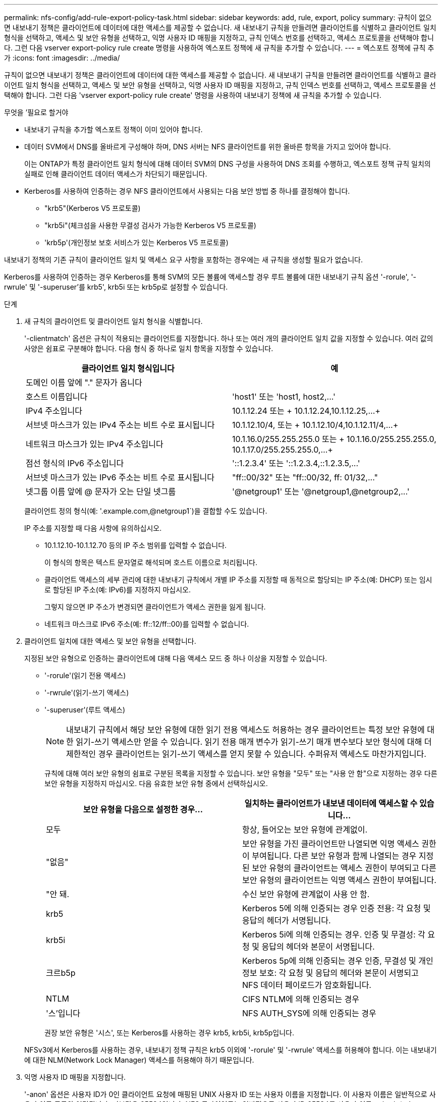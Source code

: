 ---
permalink: nfs-config/add-rule-export-policy-task.html 
sidebar: sidebar 
keywords: add, rule, export, policy 
summary: 규칙이 없으면 내보내기 정책은 클라이언트에 데이터에 대한 액세스를 제공할 수 없습니다. 새 내보내기 규칙을 만들려면 클라이언트를 식별하고 클라이언트 일치 형식을 선택하고, 액세스 및 보안 유형을 선택하고, 익명 사용자 ID 매핑을 지정하고, 규칙 인덱스 번호를 선택하고, 액세스 프로토콜을 선택해야 합니다. 그런 다음 vserver export-policy rule create 명령을 사용하여 엑스포트 정책에 새 규칙을 추가할 수 있습니다. 
---
= 엑스포트 정책에 규칙 추가
:icons: font
:imagesdir: ../media/


[role="lead"]
규칙이 없으면 내보내기 정책은 클라이언트에 데이터에 대한 액세스를 제공할 수 없습니다. 새 내보내기 규칙을 만들려면 클라이언트를 식별하고 클라이언트 일치 형식을 선택하고, 액세스 및 보안 유형을 선택하고, 익명 사용자 ID 매핑을 지정하고, 규칙 인덱스 번호를 선택하고, 액세스 프로토콜을 선택해야 합니다. 그런 다음 'vserver export-policy rule create' 명령을 사용하여 내보내기 정책에 새 규칙을 추가할 수 있습니다.

.무엇을 &#8217;필요로 할거야
* 내보내기 규칙을 추가할 엑스포트 정책이 이미 있어야 합니다.
* 데이터 SVM에서 DNS를 올바르게 구성해야 하며, DNS 서버는 NFS 클라이언트를 위한 올바른 항목을 가지고 있어야 합니다.
+
이는 ONTAP가 특정 클라이언트 일치 형식에 대해 데이터 SVM의 DNS 구성을 사용하여 DNS 조회를 수행하고, 엑스포트 정책 규칙 일치의 실패로 인해 클라이언트 데이터 액세스가 차단되기 때문입니다.

* Kerberos를 사용하여 인증하는 경우 NFS 클라이언트에서 사용되는 다음 보안 방법 중 하나를 결정해야 합니다.
+
** "krb5"(Kerberos V5 프로토콜)
** "krb5i"(체크섬을 사용한 무결성 검사가 가능한 Kerberos V5 프로토콜)
** 'krb5p'(개인정보 보호 서비스가 있는 Kerberos V5 프로토콜)




내보내기 정책의 기존 규칙이 클라이언트 일치 및 액세스 요구 사항을 포함하는 경우에는 새 규칙을 생성할 필요가 없습니다.

Kerberos를 사용하여 인증하는 경우 Kerberos를 통해 SVM의 모든 볼륨에 액세스할 경우 루트 볼륨에 대한 내보내기 규칙 옵션 '-rorule', '-rwrule' 및 '-superuser'를 krb5', krb5i 또는 krb5p로 설정할 수 있습니다.

.단계
. 새 규칙의 클라이언트 및 클라이언트 일치 형식을 식별합니다.
+
'-clientmatch' 옵션은 규칙이 적용되는 클라이언트를 지정합니다. 하나 또는 여러 개의 클라이언트 일치 값을 지정할 수 있습니다. 여러 값의 사양은 쉼표로 구분해야 합니다. 다음 형식 중 하나로 일치 항목을 지정할 수 있습니다.

+
|===
| 클라이언트 일치 형식입니다 | 예 


 a| 
도메인 이름 앞에 "." 문자가 옵니다
 a| 
.example.com 또는 '+.example.com,.example.net,...+`



 a| 
호스트 이름입니다
 a| 
'host1' 또는 '+host1, host2,...+'



 a| 
IPv4 주소입니다
 a| 
10.1.12.24 또는 + 10.1.12.24,10.1.12.25,...+



 a| 
서브넷 마스크가 있는 IPv4 주소는 비트 수로 표시됩니다
 a| 
10.1.12.10/4, 또는 + 10.1.12.10/4,10.1.12.11/4,...+



 a| 
네트워크 마스크가 있는 IPv4 주소입니다
 a| 
10.1.16.0/255.255.255.0 또는 + 10.1.16.0/255.255.255.0, 10.1.17.0/255.255.255.0,...+



 a| 
점선 형식의 IPv6 주소입니다
 a| 
'::1.2.3.4' 또는 '+::1.2.3.4,::1.2.3.5,...+'



 a| 
서브넷 마스크가 있는 IPv6 주소는 비트 수로 표시됩니다
 a| 
"ff::00/32" 또는 "+ff::00/32, ff: 01/32,...+"



 a| 
넷그룹 이름 앞에 @ 문자가 오는 단일 넷그룹
 a| 
'@netgroup1' 또는 '+@netgroup1,@netgroup2,...+'

|===
+
클라이언트 정의 형식(예: '.example.com,@netgroup1`)을 결합할 수도 있습니다.

+
IP 주소를 지정할 때 다음 사항에 유의하십시오.

+
** 10.1.12.10-10.1.12.70 등의 IP 주소 범위를 입력할 수 없습니다.
+
이 형식의 항목은 텍스트 문자열로 해석되며 호스트 이름으로 처리됩니다.

** 클라이언트 액세스의 세부 관리에 대한 내보내기 규칙에서 개별 IP 주소를 지정할 때 동적으로 할당되는 IP 주소(예: DHCP) 또는 임시로 할당된 IP 주소(예: IPv6)를 지정하지 마십시오.
+
그렇지 않으면 IP 주소가 변경되면 클라이언트가 액세스 권한을 잃게 됩니다.

** 네트워크 마스크로 IPv6 주소(예: ff::12/ff::00)를 입력할 수 없습니다.


. 클라이언트 일치에 대한 액세스 및 보안 유형을 선택합니다.
+
지정된 보안 유형으로 인증하는 클라이언트에 대해 다음 액세스 모드 중 하나 이상을 지정할 수 있습니다.

+
** '-rorule'(읽기 전용 액세스)
** '-rwrule'(읽기-쓰기 액세스)
** '-superuser'(루트 액세스)
+
[NOTE]
====
내보내기 규칙에서 해당 보안 유형에 대한 읽기 전용 액세스도 허용하는 경우 클라이언트는 특정 보안 유형에 대한 읽기-쓰기 액세스만 얻을 수 있습니다. 읽기 전용 매개 변수가 읽기-쓰기 매개 변수보다 보안 형식에 대해 더 제한적인 경우 클라이언트는 읽기-쓰기 액세스를 얻지 못할 수 있습니다. 수퍼유저 액세스도 마찬가지입니다.

====
+
규칙에 대해 여러 보안 유형의 쉼표로 구분된 목록을 지정할 수 있습니다. 보안 유형을 "모두" 또는 "사용 안 함"으로 지정하는 경우 다른 보안 유형을 지정하지 마십시오. 다음 유효한 보안 유형 중에서 선택하십시오.

+
|===
| 보안 유형을 다음으로 설정한 경우... | 일치하는 클라이언트가 내보낸 데이터에 액세스할 수 있습니다... 


 a| 
모두
 a| 
항상, 들어오는 보안 유형에 관계없이.



 a| 
"없음"
 a| 
보안 유형을 가진 클라이언트만 나열되면 익명 액세스 권한이 부여됩니다. 다른 보안 유형과 함께 나열되는 경우 지정된 보안 유형의 클라이언트는 액세스 권한이 부여되고 다른 보안 유형의 클라이언트는 익명 액세스 권한이 부여됩니다.



 a| 
"안 돼.
 a| 
수신 보안 유형에 관계없이 사용 안 함.



 a| 
krb5
 a| 
Kerberos 5에 의해 인증되는 경우 인증 전용: 각 요청 및 응답의 헤더가 서명됩니다.



 a| 
krb5i
 a| 
Kerberos 5i에 의해 인증되는 경우. 인증 및 무결성: 각 요청 및 응답의 헤더와 본문이 서명됩니다.



 a| 
크르b5p
 a| 
Kerberos 5p에 의해 인증되는 경우 인증, 무결성 및 개인 정보 보호: 각 요청 및 응답의 헤더와 본문이 서명되고 NFS 데이터 페이로드가 암호화됩니다.



 a| 
NTLM
 a| 
CIFS NTLM에 의해 인증되는 경우



 a| 
'스'입니다
 a| 
NFS AUTH_SYS에 의해 인증되는 경우

|===
+
권장 보안 유형은 '시스', 또는 Kerberos를 사용하는 경우 krb5, krb5i, krb5p입니다.



+
NFSv3에서 Kerberos를 사용하는 경우, 내보내기 정책 규칙은 krb5 이외에 '-rorule' 및 '-rwrule' 액세스를 허용해야 합니다. 이는 내보내기에 대한 NLM(Network Lock Manager) 액세스를 허용해야 하기 때문입니다.

. 익명 사용자 ID 매핑을 지정합니다.
+
'-anon' 옵션은 사용자 ID가 0인 클라이언트 요청에 매핑된 UNIX 사용자 ID 또는 사용자 이름을 지정합니다. 이 사용자 이름은 일반적으로 사용자 이름 루트와 연결됩니다. 기본값은 65534입니다. NFS 클라이언트는 일반적으로 사용자 ID 65534를 사용자 이름 nobody(또는 _root squooting_)와 연결합니다. ONTAP에서 이 사용자 ID는 사용자 pcuser와 연결됩니다. 사용자 ID가 0인 클라이언트에서 액세스를 비활성화하려면 값을 65535로 지정합니다.

. 규칙 인덱스 순서를 선택합니다.
+
ruleindex 옵션은 규칙의 인덱스 번호를 지정합니다. 규칙은 인덱스 번호 목록의 순서에 따라 평가되며, 인덱스 번호가 낮은 규칙은 먼저 평가됩니다. 예를 들어 인덱스 번호가 1인 규칙은 인덱스 번호가 2인 규칙 전에 평가됩니다.

+
|===
| 추가하는 경우... | 그러면... 


 a| 
엑스포트 정책에 대한 첫 번째 규칙
 a| 
1을 입력합니다.



 a| 
엑스포트 정책에 대한 추가 규칙
 a| 
.. 정책에 기존 규칙을 표시합니다. + 'vserver export-policy rule show-instance-policyname_your_policy_'
.. 평가해야 하는 순서에 따라 새 규칙의 인덱스 번호를 선택합니다.


|===
. 해당 NFS 액세스 값 {'NFS'|'NFS3'|'nfs4'}을 선택합니다.
+
NFS는 어떤 버전이든 일치하며 NFS3, nfs4는 특정 버전만을 일치시킵니다.

. 내보내기 규칙을 만들어 기존 엑스포트 정책에 추가합니다.
+
'vserver export-policy rule create-vserver_vserver_name_-policyname_policy_name_-ruleindex_integer_-protocol{nNFS|NFS3|nfs4}-clientmatch {text|_"text,text,..."_}-rorule_security_type_-superuser_security_type_ananID

. 내보내기 정책의 규칙을 표시하여 새 규칙이 있는지 확인합니다.
+
'vserver export-policy rule show-policyname_policy_name_'

+
명령은 해당 정책에 적용되는 규칙 목록을 포함하여 해당 엑스포트 정책에 대한 요약을 표시합니다. ONTAP는 각 규칙에 규칙 인덱스 번호를 할당합니다. 규칙 인덱스 번호를 알고 나면 이 번호를 사용하여 지정된 엑스포트 규칙에 대한 자세한 정보를 표시할 수 있습니다.

. 내보내기 정책에 적용된 규칙이 올바르게 구성되었는지 확인합니다.
+
'vserver export-policy rule show -policyname_policy_name_-vserver_vserver_name_-ruleindex_integer_'



다음 명령은 RS1이라는 엑스포트 정책에서 VS1이라는 SVM에 엑스포트 규칙이 생성되었는지 확인합니다. 규칙에 인덱스 번호가 1입니다. 이 규칙은 eng.company.com 도메인에 있는 모든 클라이언트와 netgroup@netgroup1과 일치합니다. 이 규칙은 모든 NFS 액세스를 설정합니다. AUTH_SYS로 인증된 사용자에 대한 읽기 전용 및 읽기-쓰기 액세스를 활성화합니다. UNIX 사용자 ID가 0인 클라이언트는 Kerberos로 인증되지 않는 한 익명화됩니다.

[listing]
----
vs1::> vserver export-policy rule create -vserver vs1 -policyname exp1 -ruleindex 1 -protocol nfs
-clientmatch eng.company.com,@netgoup1 -rorule sys -rwrule sys -anon 65534 -superuser krb5

vs1::> vserver export-policy rule show -policyname nfs_policy
Virtual      Policy         Rule    Access    Client           RO
Server       Name           Index   Protocol  Match            Rule
------------ -------------- ------  --------  ---------------- ------
vs1          exp1           1       nfs       eng.company.com, sys
                                              @netgroup1

vs1::> vserver export-policy rule show -policyname exp1 -vserver vs1 -ruleindex 1

                                    Vserver: vs1
                                Policy Name: exp1
                                 Rule Index: 1
                            Access Protocol: nfs
Client Match Hostname, IP Address, Netgroup, or Domain: eng.company.com,@netgroup1
                             RO Access Rule: sys
                             RW Access Rule: sys
User ID To Which Anonymous Users Are Mapped: 65534
                   Superuser Security Types: krb5
               Honor SetUID Bits in SETATTR: true
                  Allow Creation of Devices: true
----
다음 명령은 expol2라는 엑스포트 정책에서 VS2라는 SVM에 엑스포트 규칙이 생성되었는지 확인합니다. 규칙의 인덱스 번호는 21입니다. 이 규칙은 클라이언트를 netgroup dev_netgroup_main의 구성원과 일치시킵니다. 이 규칙은 모든 NFS 액세스를 설정합니다. AUTH_SYS로 인증되고 읽기-쓰기 및 루트 액세스에 Kerberos 인증이 필요한 사용자에 대해 읽기 전용 액세스를 활성화합니다. UNIX 사용자 ID가 0인 클라이언트는 Kerberos로 인증되지 않는 한 루트 액세스가 거부됩니다.

[listing]
----
vs2::> vserver export-policy rule create -vserver vs2 -policyname expol2 -ruleindex 21 -protocol nfs
-clientmatch @dev_netgroup_main -rorule sys -rwrule krb5 -anon 65535 -superuser krb5

vs2::> vserver export-policy rule show -policyname nfs_policy
Virtual  Policy       Rule    Access    Client              RO
Server   Name         Index   Protocol  Match               Rule
-------- ------------ ------  --------  ------------------  ------
vs2      expol2       21       nfs      @dev_netgroup_main  sys

vs2::> vserver export-policy rule show -policyname expol2 -vserver vs1 -ruleindex 21

                                    Vserver: vs2
                                Policy Name: expol2
                                 Rule Index: 21
                            Access Protocol: nfs
Client Match Hostname, IP Address, Netgroup, or Domain:
                                             @dev_netgroup_main
                             RO Access Rule: sys
                             RW Access Rule: krb5
User ID To Which Anonymous Users Are Mapped: 65535
                   Superuser Security Types: krb5
               Honor SetUID Bits in SETATTR: true
                  Allow Creation of Devices: true
----